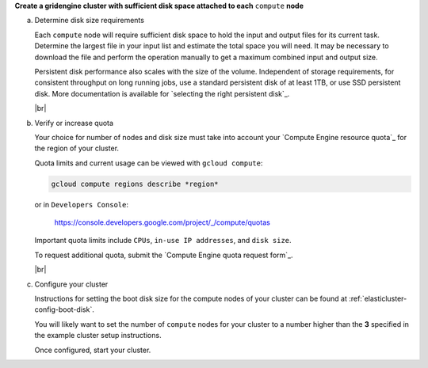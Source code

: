 **Create a gridengine cluster with sufficient disk space attached to each** ``compute`` **node**

a. Determine disk size requirements

   Each ``compute`` node will require sufficient disk space to hold the
   input and output files for its current task. Determine the largest file
   in your input list and estimate the total space you will need.
   It may be necessary to download the file and perform the operation
   manually to get a maximum combined input and output size.

   Persistent disk performance also scales with the size of the volume.
   Independent of storage requirements, for consistent throughput on long
   running jobs, use a standard persistent disk of at least 1TB, or use
   SSD persistent disk. More documentation is available for
   `selecting the right persistent disk`_.

   |br|

b. Verify or increase quota

   Your choice for number of nodes and disk size must take into account your
   `Compute Engine resource quota`_ for the region of your cluster.

   Quota limits and current usage can be viewed with ``gcloud compute``:

   .. code-block:: shell

      gcloud compute regions describe *region*

   or in ``Developers Console``:

      https://console.developers.google.com/project/_/compute/quotas

   Important quota limits include ``CPUs``, ``in-use IP addresses``,
   and ``disk size``.

   To request additional quota, submit the
   `Compute Engine quota request form`_.

   |br|

c. Configure your cluster

   Instructions for setting the boot disk size for the compute nodes of your
   cluster can be found at :ref:`elasticluster-config-boot-disk`.

   You will likely want to set the number of ``compute`` nodes for your
   cluster to a number higher than the **3** specified in the example cluster
   setup instructions.

   Once configured, start your cluster.

